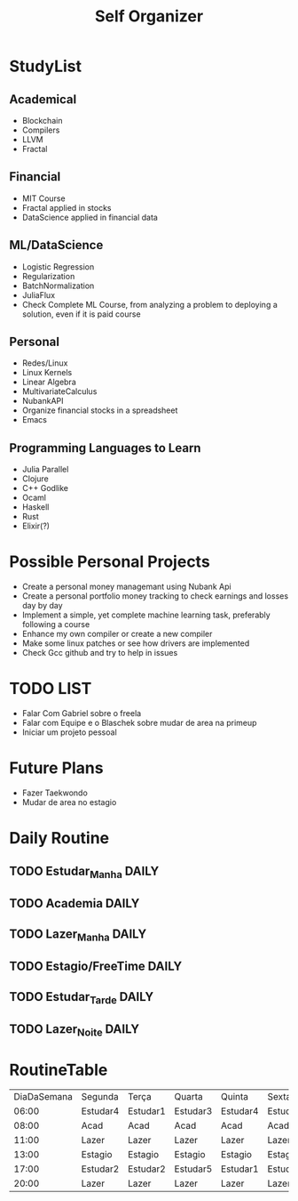 #+TITLE: Self Organizer

* StudyList
** Academical
+ Blockchain
+ Compilers
+ LLVM
+ Fractal
** Financial
+ MIT Course
+ Fractal applied in stocks
+ DataScience applied in financial data
** ML/DataScience
+ Logistic Regression
+ Regularization
+ BatchNormalization
+ JuliaFlux
+ Check Complete ML Course, from analyzing a problem to deploying a solution, even if it is paid course
** Personal
+ Redes/Linux
+ Linux Kernels
+ Linear Algebra
+ MultivariateCalculus
+ NubankAPI
+ Organize financial stocks in a spreadsheet
+ Emacs
** Programming Languages to Learn
+ Julia Parallel
+ Clojure
+ C++ Godlike
+ Ocaml
+ Haskell
+ Rust
+ Elixir(?)

* Possible Personal Projects
+ Create a personal money managemant using Nubank Api
+ Create a personal portfolio money tracking to check earnings and losses day by day
+ Implement a simple, yet complete machine learning task, preferably following a course
+ Enhance my own compiler or create a new compiler
+ Make some linux patches or see how drivers are implemented
+ Check Gcc github and try to help in issues

* TODO LIST
+ Falar Com Gabriel sobre o freela
+ Falar com Equipe e o Blaschek sobre mudar de area na primeup
+ Iniciar um projeto pessoal

* Future Plans
+ Fazer Taekwondo
+ Mudar de area no estagio

* Daily Routine
** TODO Estudar_Manha :DAILY:
    SCHEDULED: <2020-12-20 Sat 06:00 +1d>
** TODO Academia :DAILY:
    SCHEDULED: <2020-12-20 Sat 08:00 +1d>
** TODO Lazer_Manha :DAILY:
    SCHEDULED: <2020-12-20 Sat 11:00 .+1d>
** TODO Estagio/FreeTime :DAILY:
    SCHEDULED: <2020-12-20 Sat 13:00 .+1d>
** TODO Estudar_Tarde :DAILY:
    SCHEDULED: <2020-12-20 Sat 17:00 .+1d>
** TODO Lazer_Noite :DAILY:
    SCHEDULED: <2020-12-20 Sat 20:00 .+1d>

* RoutineTable
| DiaDaSemana | Segunda  | Terça    | Quarta   | Quinta   | Sexta    | Sabado          | Domingo         |
|       06:00 | Estudar4 | Estudar1 | Estudar3 | Estudar4 | Estudar4 | Estudar6        | Estudar6        |
|       08:00 | Acad     | Acad     | Acad     | Acad     | Acad     | Acad            | Acad            |
|       11:00 | Lazer    | Lazer    | Lazer    | Lazer    | Lazer    | ?               | ?               |
|       13:00 | Estagio  | Estagio  | Estagio  | Estagio  | Estagio  | PersonalProject | PersonalProject |
|       17:00 | Estudar2 | Estudar2 | Estudar5 | Estudar1 | Estudar3 | PersonalProject | PersonalProject |
|       20:00 | Lazer    | Lazer    | Lazer    | Lazer    | Lazer    | Lazer           | Lazer           |

# Local Variables:
# mode: org
# org-tema1: Blockchain
# org-tema2: Blockchain
# tema3: Finances
# tema4: Math
# tema5: ML/DataScience
# tema6: Personal(Compilers/NewProgLang/Linux)
